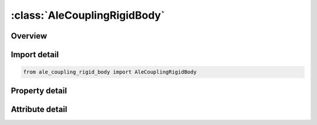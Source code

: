 





:class:`AleCouplingRigidBody`
=============================


.. py:class:: ale_coupling_rigid_body.AleCouplingRigidBody(**kwargs)

   Bases: :py:obj:`ansys.dyna.core.lib.keyword_base.KeywordBase`


   
   DYNA ALE_COUPLING_RIGID_BODY keyword
















   ..
       !! processed by numpydoc !!


.. py:currentmodule:: AleCouplingRigidBody

Overview
--------

.. tab-set::




   .. tab-item:: Properties

      .. list-table::
          :header-rows: 0
          :widths: auto

          * - :py:attr:`~pid`
            - Get or set the Rigid body part ID.
          * - :py:attr:`~esid`
            - Get or set the Node set ID defining ALE boundary nodes to follow rigidRigid body motion.
          * - :py:attr:`~id`
            - Get or set the Set ID defining a part, part set or segment set ID of the ALE coupling interface.
          * - :py:attr:`~idtype`
            - Get or set the Type of set ID:
          * - :py:attr:`~ictype`
            - Get or set the Constraint type:EQ.1:   No flow through all directions.
          * - :py:attr:`~iexcle`
            - Get or set the Segment Set ID to be excluded from applying ALE essential boundary condition. For example, inlet/outlet segments.


   .. tab-item:: Attributes

      .. list-table::
          :header-rows: 0
          :widths: auto

          * - :py:attr:`~keyword`
            - 
          * - :py:attr:`~subkeyword`
            - 






Import detail
-------------

.. code-block:: python

    from ale_coupling_rigid_body import AleCouplingRigidBody

Property detail
---------------

.. py:property:: pid
   :type: Optional[int]


   
   Get or set the Rigid body part ID.
















   ..
       !! processed by numpydoc !!

.. py:property:: esid
   :type: Optional[int]


   
   Get or set the Node set ID defining ALE boundary nodes to follow rigidRigid body motion.
















   ..
       !! processed by numpydoc !!

.. py:property:: id
   :type: Optional[int]


   
   Get or set the Set ID defining a part, part set or segment set ID of the ALE coupling interface.
















   ..
       !! processed by numpydoc !!

.. py:property:: idtype
   :type: int


   
   Get or set the Type of set ID:
   EQ.0:   Partpart set ID(PSID)).
   EQ.1:   Partpart ID(PID)).
   EQ.2:   Segmentsegment set ID(SGSID)).
















   ..
       !! processed by numpydoc !!

.. py:property:: ictype
   :type: int


   
   Get or set the Constraint type:EQ.1:   No flow through all directions.
   EQ.2 : No flow through normal direction. (slip condition)
















   ..
       !! processed by numpydoc !!

.. py:property:: iexcle
   :type: Optional[int]


   
   Get or set the Segment Set ID to be excluded from applying ALE essential boundary condition. For example, inlet/outlet segments.
















   ..
       !! processed by numpydoc !!



Attribute detail
----------------

.. py:attribute:: keyword
   :value: 'ALE'


.. py:attribute:: subkeyword
   :value: 'COUPLING_RIGID_BODY'







